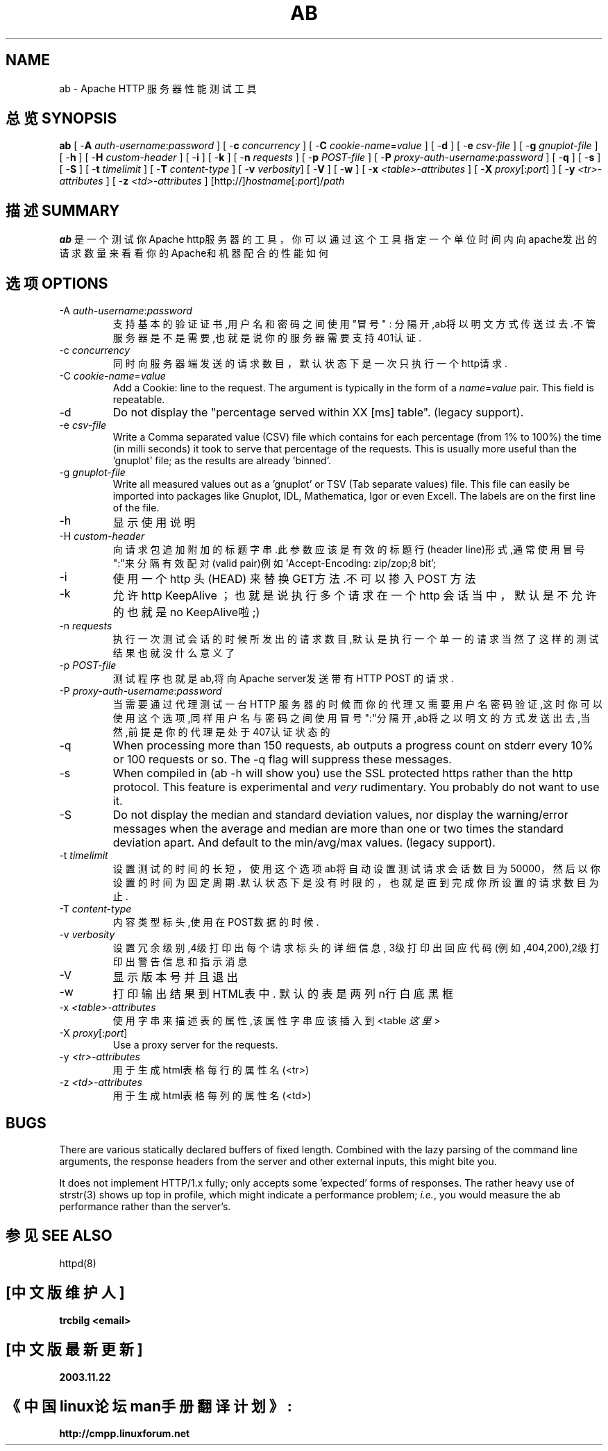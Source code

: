 .\" XXXXXXXXXXXXXXXXXXXXXXXXXXXXXXXXXXXXXXX
.\" DO NOT EDIT! Generated from XML source.
.\" XXXXXXXXXXXXXXXXXXXXXXXXXXXXXXXXXXXXXXX
.de Sh \" Subsection
.br
.if t .Sp
.ne 5
.PP
\fB\\$1\fR
.PP
..
.de Sp \" Vertical space (when we can't use .PP)
.if t .sp .5v
.if n .sp
..
.de Ip \" List item
.br
.ie \\n(.$>=3 .ne \\$3
.el .ne 3
.IP "\\$1" \\$2
..
.TH "AB" 1 "2003-04-29" "Apache HTTP Server" "ab"

.SH NAME
ab \- Apache HTTP 服务器性能测试工具

.SH "总览 SYNOPSIS"
 
.PP
\fBab\fR [ -\fBA\fR \fIauth-username\fR:\fIpassword\fR ] [ -\fBc\fR \fIconcurrency\fR ] [ -\fBC\fR \fIcookie-name\fR=\fIvalue\fR ] [ -\fBd\fR ] [ -\fBe\fR \fIcsv-file\fR ] [ -\fBg\fR \fIgnuplot-file\fR ] [ -\fBh\fR ] [ -\fBH\fR \fIcustom-header\fR ] [ -\fBi\fR ] [ -\fBk\fR ] [ -\fBn\fR \fIrequests\fR ] [ -\fBp\fR \fIPOST-file\fR ] [ -\fBP\fR \fIproxy-auth-username\fR:\fIpassword\fR ] [ -\fBq\fR ] [ -\fBs\fR ] [ -\fBS\fR ] [ -\fBt\fR \fItimelimit\fR ] [ -\fBT\fR \fIcontent-type\fR ] [ -\fBv\fR \fIverbosity\fR] [ -\fBV\fR ] [ -\fBw\fR ] [ -\fBx\fR \fI<table>-attributes\fR ] [ -\fBX\fR \fIproxy\fR[:\fIport\fR] ] [ -\fBy\fR \fI<tr>-attributes\fR ] [ -\fBz\fR \fI<td>-attributes\fR ] [http://]\fIhostname\fR[:\fIport\fR]/\fIpath\fR
 

.SH "描述 SUMMARY"
 
.PP
.B ab
是一个测试你Apache http服务器的工具，你可以通过这个工具
指定一个单位时间内向apache发出的请求数量来看看你的Apache和机
器配合的性能如何 

.SH "选项 OPTIONS"
 
.TP
-A \fIauth-username\fR:\fIpassword\fR
 支持基本的验证证书,用户名和密码之间使用"冒号" :
分隔开,ab将以明文方式传送过去.不管服务器是不是需要
,也就是说你的服务器需要支持401认证. 
.TP
-c \fIconcurrency\fR
 同时向服务器端发送的请求数目，默认状态下是一次
只执行一个http请求.
.TP
-C \fIcookie-name\fR=\fIvalue\fR
Add a Cookie: line to the request\&. The argument is typically in the form of a \fIname\fR=\fIvalue\fR pair\&. This field is repeatable\&.  
.TP
-d
Do not display the "percentage served within XX [ms] table"\&. (legacy support)\&.  
.TP
-e \fIcsv-file\fR
Write a Comma separated value (CSV) file which contains for each percentage (from 1% to 100%) the time (in milli seconds) it took to serve that percentage of the requests\&. This is usually more useful than the 'gnuplot' file; as the results are already 'binned'\&.  
.TP
-g \fIgnuplot-file\fR
Write all measured values out as a 'gnuplot' or TSV (Tab separate values) file\&. This file can easily be imported into packages like Gnuplot, IDL, Mathematica, Igor or even Excell\&. The labels are on the first line of the file\&.  
.TP
-h
显示使用说明 
.TP
-H \fIcustom-header\fR
向请求包追加附加的标题字串.此参数应该是有效的标题
行(header line)形式,通常使用冒号":"来分隔有效配对
(valid pair)例如 'Accept-Encoding: zip/zop;8 bit';
.TP
-i
使用一个 http 头(HEAD) 来替换 GET方法.不可以掺入POST 方法 
.TP
-k
允许http KeepAlive ；也就是说执行多个请求在一个
http 会话当中，默认是不允许的也就是no KeepAlive啦;) 
.TP
-n \fIrequests\fR
执行一次测试会话的时候所发出的请求数目,默认是执行一个单一的请求
当然了这样的测试结果也就没什么意义了
.TP
-p \fIPOST-file\fR
测试程序也就是ab,将向Apache server发送带有HTTP POST
的请求. 
.TP
-P \fIproxy-auth-username\fR:\fIpassword\fR
当需要通过代理测试一台HTTP 服务器的时候而你的代理
又需要用户名密码验证,这时你可以使用这个选项,同样
用户名与密码之间使用冒号":"分隔开,ab将之以明文的方式
发送出去,当然,前提是你的代理是处于407认证状态的
.TP
-q
When processing more than 150 requests, ab outputs a progress count on stderr every 10% or 100 requests or so\&. The -q flag will suppress these messages\&.  
.TP
-s
When compiled in (ab -h will show you) use the SSL protected https rather than the http protocol\&. This feature is experimental and \fIvery\fR rudimentary\&. You probably do not want to use it\&.  
.TP
-S
Do not display the median and standard deviation values, nor display the warning/error messages when the average and median are more than one or two times the standard deviation apart\&. And default to the min/avg/max values\&. (legacy support)\&.  
.TP
-t \fItimelimit\fR
 设置测试的时间的长短，使用这个选项ab将自动设置
测试请求会话数目为50000，然后以你设置的时间为
固定周期.默认状态下是没有时限的，也就是直到完成
你所设置的请求数目为止. 
.TP
-T \fIcontent-type\fR
内容类型标头,使用在POST数据的时候. 
.TP
-v \fIverbosity\fR
设置冗余级别,4级打印出每个请求标头的详细信息,
3级打印出回应代码(例如,404,200),2级打印出警告
信息和指示消息 
.TP
-V
显示版本号并且退出 
.TP
-w
打印输出结果到HTML表中. 默认的表是两列n行白底黑框
.TP
-x \fI<table>-attributes\fR
使用字串来描述表的属性,该属性字串应该插入到<table \fI这里\fR >
.TP
-X \fIproxy\fR[:\fIport\fR]
Use a proxy server for the requests\&.  
.TP
-y \fI<tr>-attributes\fR
用于生成html表格每行的属性名 (<tr>)
.TP
-z \fI<td>-attributes\fR
用于生成html表格每列的属性名 (<td>)
 
.SH "BUGS"
 
.PP
There are various statically declared buffers of fixed length\&. Combined with the lazy parsing of the command line arguments, the response headers from the server and other external inputs, this might bite you\&.
 
.PP
It does not implement HTTP/1\&.x fully; only accepts some 'expected' forms of responses\&. The rather heavy use of strstr(3) shows up top in profile, which might indicate a performance problem; \fIi\&.e\&.\fR, you would measure the ab performance rather than the server's\&.

.SH "参见 SEE ALSO"
httpd(8) 

.SH "[中文版维护人]"
.B trcbilg <email>
.SH "[中文版最新更新]"
.BR 2003.11.22
.SH "《中国linux论坛man手册翻译计划》:"
.BI http://cmpp.linuxforum.net 
